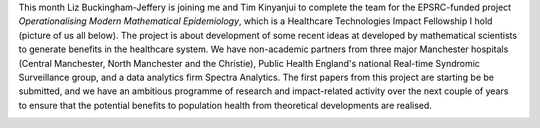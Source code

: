 .. title: Operationalising Modern Mathematical Epidemiology
.. slug: operationalising-modern-mathematical-epidemiology
.. date: 2017-03-08 10:36:43 UTC
.. tags: 
.. category: 
.. link: 
.. description: 
.. type: text
.. has_math: true

This month Liz Buckingham-Jeffery is joining me and Tim Kinyanjui to complete
the team for the EPSRC-funded project *Operationalising Modern Mathematical
Epidemiology*, which is a Healthcare Technologies Impact Fellowship I hold
(picture of us all below). The project is about development of some recent
ideas at developed by mathematical scientists to generate benefits in the
healthcare system.  We have non-academic partners from three major Manchester
hospitals (Central Manchester, North Manchester and the Christie), Public
Health England's national Real-time Syndromic Surveillance group, and a data
analytics firm Spectra Analytics. The first papers from this project are
starting be be submitted, and we have an ambitious programme of research and
impact-related activity over the next couple of years to ensure that the
potential benefits to population health from theoretical developments are
realised.

.. image:: ../th_ebj_tmk.jpg
   :width: 600px
   :alt: Me, Liz and Tim


